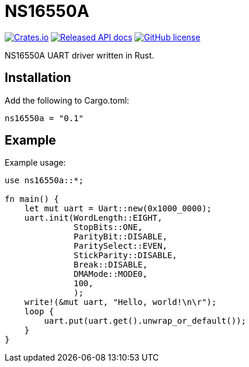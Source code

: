 = NS16550A

image:https://img.shields.io/crates/v/ns16550a.svg["Crates.io", link="https://img.shields.io/crates/v/ns16550a.svg"]
image:https://docs.rs/ns16550a/badge.svg["Released API docs", link="https://docs.rs/ns16550a"]
image:https://img.shields.io/github/license/Jeudine/NS16550A["GitHub license",link="https://github.com/jeudine/NS16550A/blob/main/LICENSE"]

NS16550A UART driver written in Rust.

== Installation

Add the following to Cargo.toml:

[source, toml]
----
ns16550a = "0.1"
----

== Example

Example usage:

[source, rust]
----
use ns16550a::*;

fn main() {
    let mut uart = Uart::new(0x1000_0000);
    uart.init(WordLength::EIGHT,
              StopBits::ONE,
              ParityBit::DISABLE,
              ParitySelect::EVEN,
              StickParity::DISABLE,
              Break::DISABLE,
              DMAMode::MODE0,
              100,
              );
    write!(&mut uart, "Hello, world!\n\r");
    loop {
        uart.put(uart.get().unwrap_or_default());
    }
}
----
